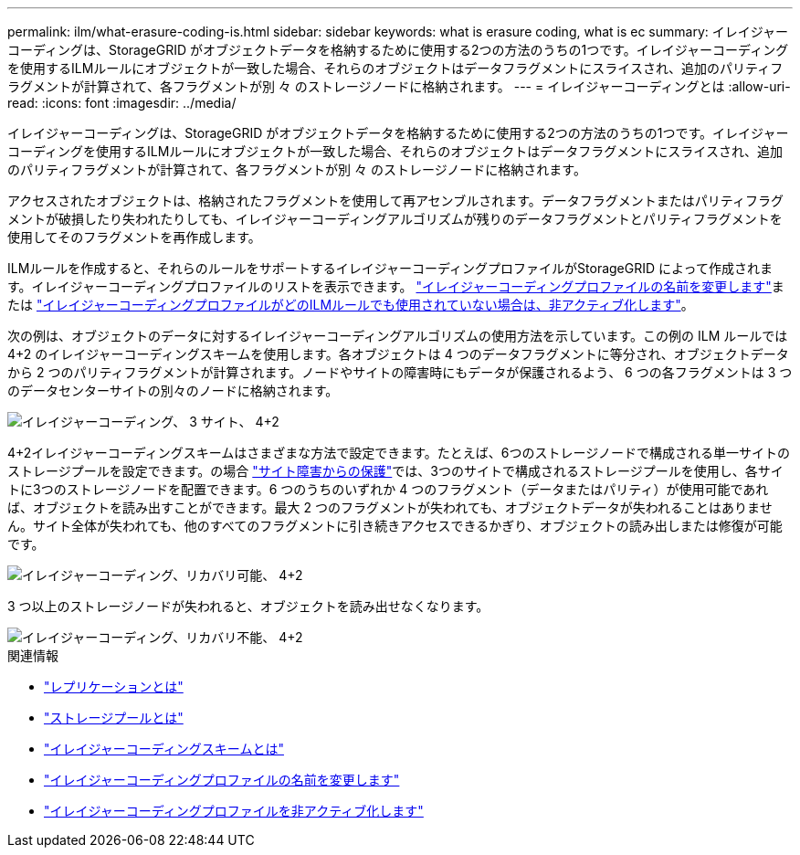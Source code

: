 ---
permalink: ilm/what-erasure-coding-is.html 
sidebar: sidebar 
keywords: what is erasure coding, what is ec 
summary: イレイジャーコーディングは、StorageGRID がオブジェクトデータを格納するために使用する2つの方法のうちの1つです。イレイジャーコーディングを使用するILMルールにオブジェクトが一致した場合、それらのオブジェクトはデータフラグメントにスライスされ、追加のパリティフラグメントが計算されて、各フラグメントが別 々 のストレージノードに格納されます。 
---
= イレイジャーコーディングとは
:allow-uri-read: 
:icons: font
:imagesdir: ../media/


[role="lead"]
イレイジャーコーディングは、StorageGRID がオブジェクトデータを格納するために使用する2つの方法のうちの1つです。イレイジャーコーディングを使用するILMルールにオブジェクトが一致した場合、それらのオブジェクトはデータフラグメントにスライスされ、追加のパリティフラグメントが計算されて、各フラグメントが別 々 のストレージノードに格納されます。

アクセスされたオブジェクトは、格納されたフラグメントを使用して再アセンブルされます。データフラグメントまたはパリティフラグメントが破損したり失われたりしても、イレイジャーコーディングアルゴリズムが残りのデータフラグメントとパリティフラグメントを使用してそのフラグメントを再作成します。

ILMルールを作成すると、それらのルールをサポートするイレイジャーコーディングプロファイルがStorageGRID によって作成されます。イレイジャーコーディングプロファイルのリストを表示できます。 link:manage-erasure-coding-profiles.html#rename-an-erasure-coding-profile["イレイジャーコーディングプロファイルの名前を変更します"]または link:manage-erasure-coding-profiles.html#deactivate-an-erasure-coding-profile["イレイジャーコーディングプロファイルがどのILMルールでも使用されていない場合は、非アクティブ化します"]。

次の例は、オブジェクトのデータに対するイレイジャーコーディングアルゴリズムの使用方法を示しています。この例の ILM ルールでは 4+2 のイレイジャーコーディングスキームを使用します。各オブジェクトは 4 つのデータフラグメントに等分され、オブジェクトデータから 2 つのパリティフラグメントが計算されます。ノードやサイトの障害時にもデータが保護されるよう、 6 つの各フラグメントは 3 つのデータセンターサイトの別々のノードに格納されます。

image::../media/ec_three_sites_4_plus_2.png[イレイジャーコーディング、 3 サイト、 4+2]

4+2イレイジャーコーディングスキームはさまざまな方法で設定できます。たとえば、6つのストレージノードで構成される単一サイトのストレージプールを設定できます。の場合 link:using-multiple-storage-pools-for-cross-site-replication.html["サイト障害からの保護"]では、3つのサイトで構成されるストレージプールを使用し、各サイトに3つのストレージノードを配置できます。6 つのうちのいずれか 4 つのフラグメント（データまたはパリティ）が使用可能であれば、オブジェクトを読み出すことができます。最大 2 つのフラグメントが失われても、オブジェクトデータが失われることはありません。サイト全体が失われても、他のすべてのフラグメントに引き続きアクセスできるかぎり、オブジェクトの読み出しまたは修復が可能です。

image::../media/ec_recoverable_4_plus_2.png[イレイジャーコーディング、リカバリ可能、 4+2]

3 つ以上のストレージノードが失われると、オブジェクトを読み出せなくなります。

image::../media/ec_unrecoverable_4_plus_2.png[イレイジャーコーディング、リカバリ不能、 4+2]

.関連情報
* link:what-replication-is.html["レプリケーションとは"]
* link:what-storage-pool-is.html["ストレージプールとは"]
* link:what-erasure-coding-schemes-are.html["イレイジャーコーディングスキームとは"]
* link:manage-erasure-coding-profiles.html#rename-an-erasure-coding-profile["イレイジャーコーディングプロファイルの名前を変更します"]
* link:manage-erasure-coding-profiles.html#deactivate-an-erasure-coding-profile["イレイジャーコーディングプロファイルを非アクティブ化します"]


